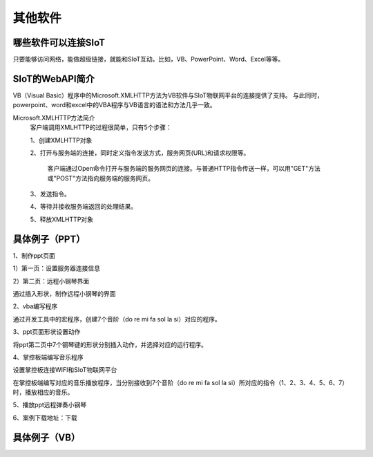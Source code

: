 其他软件
=========================


哪些软件可以连接SIoT
-----------------------------------

只要能够访问网络，能做超级链接，就能和SIoT互动。比如，VB、PowerPoint、Word、Excel等等。



SIoT的WebAPI简介
--------------------------------------
VB（Visual Basic）程序中的Microsoft.XMLHTTP方法为VB软件与SIoT物联网平台的连接提供了支持。
与此同时，powerpoint、word和excel中的VBA程序与VB语言的语法和方法几乎一致。

Microsoft.XMLHTTP方法简介
    客户端调用XMLHTTP的过程很简单，只有5个步骤：
    
    1、创建XMLHTTP对象
    
    2、打开与服务端的连接，同时定义指令发送方式，服务网页(URL)和请求权限等。
    
       客户端通过Open命令打开与服务端的服务网页的连接。与普通HTTP指令传送一样，可以用"GET"方法或"POST"方法指向服务端的服务网页。
       
    3、发送指令。
    
    4、等待并接收服务端返回的处理结果。
    
    5、释放XMLHTTP对象
    



具体例子（PPT）
--------------------------

1、制作ppt页面

1）第一页：设置服务器连接信息

.. image:: ../image/demo/10_other_01.png


2）第二页：远程小钢琴界面

通过插入形状，制作远程小钢琴的界面

.. image:: ../image/demo/10_other_02.png


2、vba编写程序

通过开发工具中的宏程序，创建7个音阶（do re mi fa sol la si）对应的程序。

.. image:: ../image/demo/10_other_03.png

.. image:: ../image/demo/10_other_04.png

.. image:: ../image/demo/10_other_05.png

.. image:: ../image/demo/10_other_06.png

.. image:: ../image/demo/10_other_07.png

.. image:: ../image/demo/10_other_08.png

.. image:: ../image/demo/10_other_09.png

.. image:: ../image/demo/10_other_10.png

.. image:: ../image/demo/10_other_11.png


3、ppt页面形状设置动作

将ppt第二页中7个钢琴键的形状分别插入动作，并选择对应的运行程序。

.. image:: ../image/demo/10_other_12.png


4、掌控板端编写音乐程序

设置掌控板连接WIFI和SIoT物联网平台

.. image:: ../image/demo/10_other_13.png

在掌控板端编写对应的音乐播放程序，当分别接收到7个音阶（do re mi fa sol la si）所对应的指令（1、2、3、4、5、6、7）时，播放相应的音乐。

.. image:: ../image/demo/10_other_14.png

5、播放ppt远程弹奏小钢琴

.. image:: ../image/demo/10_other_15.png


6、案例下载地址：下载

具体例子（VB）
-------------------------



